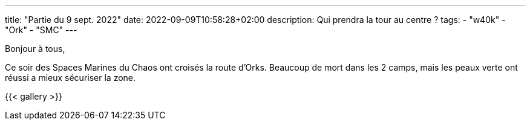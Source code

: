 ---
title: "Partie du 9 sept. 2022"
date: 2022-09-09T10:58:28+02:00
description: Qui prendra la tour au centre ?
tags:
    - "w40k"
    - "Ork"
    - "SMC"
---

Bonjour à tous,

Ce soir des Spaces Marines du Chaos ont croisés la route d'Orks.
Beaucoup de mort dans les 2 camps, mais les peaux verte ont réussi a mieux sécuriser la zone.

{{< gallery >}}
